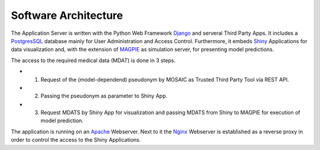 =====================
Software Architecture
=====================

The Application Server is written with the Python Web Framework `Django <https://www.djangoproject.com/>`_ and serveral Third Party Apps. It includes a `PostgresSQL <https://www.postgresql.org/>`_ database mainly for User Administration and Access Control. Furthermore, it embeds `Shiny <https://shiny.rstudio.com/>`_ Applications for data visualization and, with the extension of `MAGPIE <https://magpie.imb.medizin.tu-dresden.de/>`_ as simulation server, for presenting model predictions.

The access to the required medical data (MDAT) is done in 3 steps.

* 1. Request of the (model-dependend) pseudonym by MOSAIC as Trusted Third Party Tool via REST API.
* 2. Passing the pseudonym as parameter to Shiny App.
* 3. Request MDATS by Shiny App for visualization and passing MDATS from Shiny to MAGPIE for execution of model prediction.

The application is running on an `Apache <https://httpd.apache.org/>`_ Webserver. Next to it the `Nginx <https://www.nginx.com/>`_ Webserver is established as a reverse proxy in order to control the access to the Shiny Applications.
